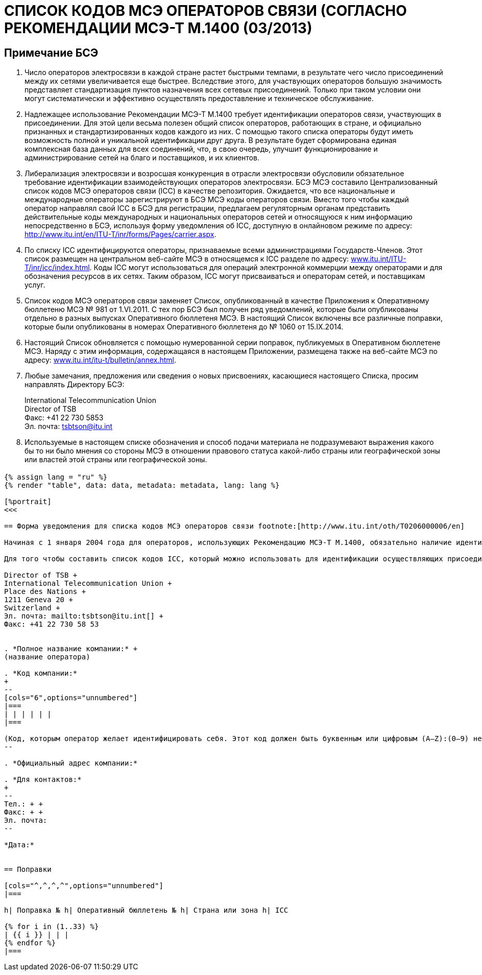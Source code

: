 = СПИСОК КОДОВ МСЭ ОПЕРАТОРОВ СВЯЗИ (СОГЛАСНО РЕКОМЕНДАЦИИ МСЭ-Т M.1400 (03/2013)
:bureau: T
:docnumber: M.1400
:published-date: 2014-09-15
:status: published
:doctype: service-publication
:annex-title-en: Annex to ITU Operational Bulletin
:annex-id: No. 1060
:imagesdir: images
:language: ru
:mn-document-class: itu
:mn-output-extensions: xml,html,pdf,doc,rxl
:local-cache-only:


[preface]
== Примечание БСЭ

. Число операторов электросвязи в каждой стране растет быстрыми темпами, в результате чего число присоединений между их сетями увеличивается еще быстрее. Вследствие этого, для участвующих операторов большую значимость представляет стандартизация пунктов назначения всех сетевых присоединений. Только при таком условии они могут систематически и эффективно осуществлять предоставление и техническое обслуживание.

. Надлежащее использование Рекомендации МСЭ-Т M.1400 требует идентификации операторов связи, участвующих в присоединении. Для этой цели весьма полезен общий список операторов, работающих в стране, и официально признанных и стандартизированных кодов каждого из них. С помощью такого списка операторы будут иметь возможность полной и уникальной идентификации друг друга. В результате будет сформирована единая комплексная база данных для всех соединений, что, в свою очередь, улучшит функционирование и администрирование сетей на благо и поставщиков, и их клиентов.

. Либерализация электросвязи и возросшая конкуренция в отрасли электросвязи обусловили обязательное требование идентификации взаимодействующих операторов электросвязи. БСЭ МСЭ составило Централизованный список кодов МСЭ операторов связи (ICC) в качестве репозитория. Ожидается, что все национальные и международные операторы зарегистрируют в БСЭ МСЭ коды операторов связи. Вместо того чтобы каждый оператор направлял свой ICC в БСЭ для регистрации, предлагаем регуляторным органам представить действительные коды международных и национальных операторов сетей и относящуюся к ним информацию непосредственно в БСЭ, используя форму уведомления об ICC, доступную в онлайновом режиме по адресу: http://www.itu.int/en/ITU-T/inr/forms/Pages/carrier.aspx.

. По списку ICC идентифицируются операторы, признаваемые всеми администрациями Государств-Членов. Этот список размещен на центральном веб-сайте МСЭ в относящемся к ICC разделе по адресу: link:https://www.itu.int/oth/T0201[www.itu.int/ITU-T/inr/icc/index.html]. Коды ICC могут использоваться для операций электронной коммерции между операторами и для обозначения ресурсов в их сетях. Таким образом, ICC могут присваиваться и операторам сетей, и поставщикам услуг.

. Список кодов МСЭ операторов связи заменяет Список, опубликованный в качестве Приложения к Оперативному бюллетеню МСЭ № 981 от 1.VI.2011. С тех пор БСЭ был получен ряд уведомлений, которые были опубликованы отдельно в разных выпусках Оперативного бюллетеня МСЭ. В настоящий Список включены все различные поправки, которые были опубликованы в номерах Оперативного бюллетеня до № 1060 от 15.IX.2014.

. Настоящий Список обновляется с помощью нумерованной серии поправок, публикуемых в Оперативном бюллетене МСЭ. Наряду с этим информация, содержащаяся в настоящем Приложении, размещена также на веб-сайте МСЭ по адресу: link:https://www.itu.int/itu-t/bulletin/annex.html[www.itu.int/itu-t/bulletin/annex.html].

. Любые замечания, предложения или сведения о новых присвоениях, касающиеся настоящего Списка, просим направлять Директору БСЭ:
+
--
International Telecommunication Union +
Director of TSB +
Факс: +41 22 730 5853 +
Эл. почта: tsbtson@itu.int
--

. Используемые в настоящем списке обозначения и способ подачи материала не подразумевают выражения какого бы то ни было мнения со стороны МСЭ в отношении правового статуса какой-либо страны или географической зоны или властей этой страны или географической зоны.


[%landscape]
<<<

== {blank}

[yaml2text,data=../../datasets/1060-M.1400/data.yaml,metadata=../../datasets/1060-M.1400/metadata.yaml]
----
{% assign lang = "ru" %}
{% render "table", data: data, metadata: metadata, lang: lang %}

[%portrait]
<<<

== Форма уведомления для списка кодов МСЭ операторов связи footnote:[http://www.itu.int/oth/T0206000006/en]

Начиная с 1 января 2004 года для операторов, использующих Рекомендацию МСЭ-Т М.1400, обязательно наличие идентификатора оператора или кода МСЭ оператора связи (ICC) в пересмотренной структуре уровня 1 для определения оконечных пунктов маршрута. Код ICC обязателен для осуществления присоединений между операторами различных стран и между различными операторами той же страны. Этот код используется в записях уровня 1 Рекомендации МСЭ-Т М.1400 для однозначной идентификации оконечных пунктов маршрута. Он используется также в целях регистрации оператором тех операторов, с которыми осуществляется присоединение.

Для того чтобы составить список кодов ICC, который можно использовать для идентификации осуществляющих присоединение операторов в записях МСЭ-Т М.1400, описанных в Рекомендации МСЭ-Т М.1400, предлагаем национальным регуляторным органам заполнить настоящую Форму уведомления, указав действительные коды международных и национальных операторов и относящуюся к ним информацию. После заполнения настоящую Форму уведомления следует направить непосредственно в БСЭ по следующему адресу:

Director of TSB +
International Telecommunication Union +
Place des Nations +
1211 Geneva 20 +
Switzerland +
Эл. почта: mailto:tsbtson@itu.int[] +
Факс: +41 22 730 58 53


. *Полное название компании:* +
(название оператора)

. *Код компании:*
+
--
[cols="6",options="unnumbered"]
|===
| | | | | |
|===

(Код, которым оператор желает идентифицировать себя. Этот код должен быть буквенным или цифровым (A–Z):(0–9) не более шести знаков и/или цифр, и должен быть уникальным идентификатором оператора сети/поставщика услуг в пределах каждой страны. Этим кодом может быть код, используемый в настоящее время, при условии что он соответствует настоящему определению).
--

. *Официальный адрес компании:*

. *Для контактов:*
+
--
Тел.: + +
Факс: + +
Эл. почта:
--

*Дата:*


== Поправки

[cols="^,^,^,^",options="unnumbered"]
|===

h| Поправка № h| Оперативный бюллетень № h| Страна или зона h| ICC

{% for i in (1..33) %}
| {{ i }} | | |
{% endfor %}
|===
----

